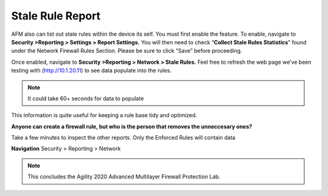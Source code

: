 Stale Rule Report
=================

AFM also can list out stale rules within the device its self. You must
first enable the feature. To enable, navigate to **Security >Reporting >
Settings > Report Settings.** You will then need to check
“\ **Collect Stale Rules Statistics**\ ” found under the Network
Firewall Rules Section. Please be sure to click “Save” before
proceeding.

|image447|

Once enabled, navigate to **Security >Reporting > Network > Stale
Rules.** Feel free to refresh the web page we’ve been testing with
(http://10.1.20.11) to see data populate into the rules.

.. NOTE:: It could take 60+ seconds for data to populate

|image448|

This information is quite useful for keeping a rule base tidy and
optimized.

**Anyone can create a firewall rule, but who is the person that removes the unneccesary ones?**

Take a few minutes to inspect the other reports. Only the Enforced Rules will contain data

**Navigation** Security > Reporting > Network 

.. NOTE:: This concludes the Agility 2020 Advanced Multilayer Firewall Protection Lab.

.. |image447| image:: /_static/class2/image447.png
   :width: 3.55556in
   :height: 3.70347in
.. |image448| image:: /_static/class1/image448.png
   :width: 6.49722in
   :height: 1in
